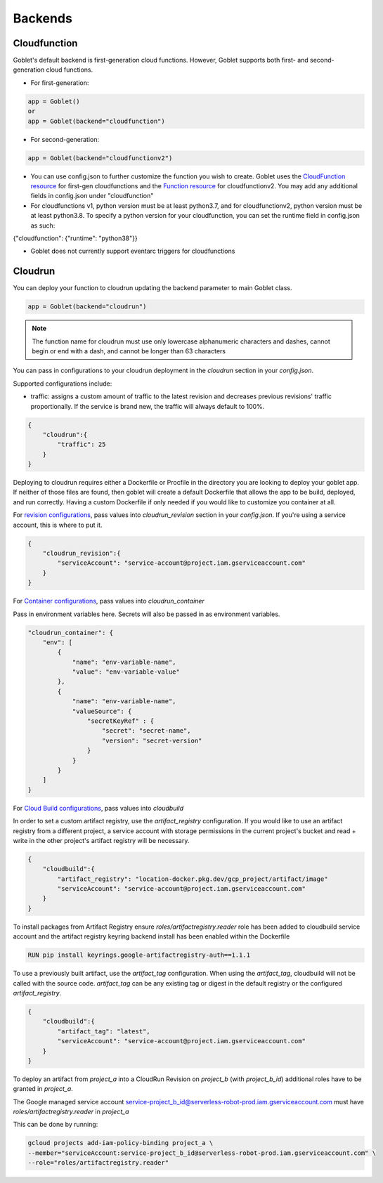 ========
Backends
========

Cloudfunction
^^^^^^^^^^^^^



Goblet's default backend is first-generation cloud functions. However, Goblet supports both first- and second-generation cloud functions.

* For first-generation:

.. code:: python

    app = Goblet()
    or
    app = Goblet(backend="cloudfunction")

* For second-generation:

.. code:: python

    app = Goblet(backend="cloudfunctionv2")

* You can use config.json to further customize the function you wish to create. Goblet uses the `CloudFunction resource <https://cloud.google.com/functions/docs/reference/rest/v1/projects.locations.functions#resource:-cloudfunction>`_
  for first-gen cloudfunctions and the `Function resource <https://cloud.google.com/functions/docs/reference/rest/v2/projects.locations.functions#resource:-function>`_ for cloudfunctionv2. You may add any additional fields in config.json under "cloudfunction"

* For cloudfunctions v1, python version must be at least python3.7, and for cloudfunctionv2, python version must be at least python3.8.
  To specify a python version for your cloudfunction, you can set the runtime field in config.json as such:

{"cloudfunction": {"runtime": "python38"}}

* Goblet does not currently support eventarc triggers for cloudfunctions

Cloudrun
^^^^^^^^

You can deploy your function to cloudrun updating the backend parameter to main Goblet class.

.. code:: python

    app = Goblet(backend="cloudrun")

.. note::
    The function name for cloudrun must use only lowercase alphanumeric characters and dashes, cannot begin or end with a dash, and cannot be longer than 63 characters

You can pass in configurations to your cloudrun deployment in the `cloudrun` section in your `config.json`. 

Supported configurations include:

- traffic: assigns a custom amount of traffic to the latest revision and decreases previous revisions' traffic proportionally. If the service is brand new, the traffic will always default to 100%.

.. code:: json 

    {
        "cloudrun":{
            "traffic": 25
        }
    }

Deploying to cloudrun requires either a Dockerfile or Procfile in the directory you are looking to deploy your goblet app. If neither
of those files are found, then goblet will create a default Dockerfile that allows the app to be build, deployed, and run correctly. 
Having a custom Dockerfile if only needed if you would like to customize you container at all. 

For `revision configurations <https://cloud.google.com/run/docs/reference/rest/v2/projects.locations.services#RevisionTemplate>`__, pass values into `cloudrun_revision` section in your `config.json`. If you're using a service account, this is where to put it.

.. code:: json 

    {
        "cloudrun_revision":{
            "serviceAccount": "service-account@project.iam.gserviceaccount.com"
        }
    }


For `Container configurations <https://cloud.google.com/run/docs/reference/rest/v2/Container>`__, pass values into `cloudrun_container`

Pass in environment variables here. Secrets will also be passed in as environment variables.

.. code:: json 

    "cloudrun_container": {
        "env": [
            {
                "name": "env-variable-name",
                "value": "env-variable-value"
            },
            {
                "name": "env-variable-name",
                "valueSource": {
                    "secretKeyRef" : {
                        "secret": "secret-name",
                        "version": "secret-version"
                    }
                }
            }
        ]
    }


For `Cloud Build configurations <https://cloud.google.com/build/docs/api/reference/rest/v1/projects.builds>`__, pass values into `cloudbuild`

In order to set a custom artifact registry, use the `artifact_registry` configuration. If you would like to use an artifact registry from a different project, a service account with storage permissions in the current project's bucket and read + write in the other project's artifact registry will be necessary.

.. code:: json 

    {
        "cloudbuild":{
            "artifact_registry": "location-docker.pkg.dev/gcp_project/artifact/image"
            "serviceAccount": "service-account@project.iam.gserviceaccount.com"
        }
    }

To install packages from Artifact Registry ensure `roles/artifactregistry.reader` role has been added to cloudbuild service account and the artifact registry keyring backend install has been enabled within the Dockerfile

.. code:: python
    
    RUN pip install keyrings.google-artifactregistry-auth==1.1.1


To use a previously built artifact, use the `artifact_tag` configuration. When using the `artifact_tag`, cloudbuild will not be called with the source code. `artifact_tag` can be any existing tag or digest in the default registry or the configured `artifact_registry`.

.. code:: json

    {
        "cloudbuild":{
            "artifact_tag": "latest",
            "serviceAccount": "service-account@project.iam.gserviceaccount.com"
        }
    }

To deploy an artifact from `project_a` into a CloudRun Revision on `project_b` (with `project_b_id`) additional roles have to be granted in `project_a`.

The Google managed service account service-project_b_id@serverless-robot-prod.iam.gserviceaccount.com must have `roles/artifactregistry.reader` in `project_a`

This can be done by running:

.. code:: bash

    gcloud projects add-iam-policy-binding project_a \
    --member="serviceAccount:service-project_b_id@serverless-robot-prod.iam.gserviceaccount.com" \
    --role="roles/artifactregistry.reader"
